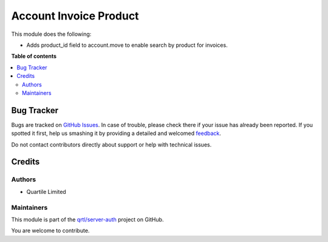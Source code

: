 =======================
Account Invoice Product
=======================

.. !!!!!!!!!!!!!!!!!!!!!!!!!!!!!!!!!!!!!!!!!!!!!!!!!!!!
   !! This file is generated by oca-gen-addon-readme !!
   !! changes will be overwritten.                   !!
   !!!!!!!!!!!!!!!!!!!!!!!!!!!!!!!!!!!!!!!!!!!!!!!!!!!!

.. |badge1| image:: https://img.shields.io/badge/maturity-Beta-yellow.png
    :target: https://odoo-community.org/page/development-status
    :alt: Beta
.. |badge2| image:: https://img.shields.io/badge/licence-LGPL--3-blue.png
    :target: http://www.gnu.org/licenses/lgpl-3.0-standalone.html
    :alt: License: LGPL-3
.. |badge3| image:: https://img.shields.io/badge/github-qrtl%2Fserver--auth-lightgray.png?logo=github
    :target: https://github.com/qrtl/server-auth/tree/15.0/account_move_product
    :alt: qrtl/server-auth

|badge1| |badge2| |badge3| 

This module does the following:

* Adds product_id field to account.move to enable search by product for invoices.

**Table of contents**

.. contents::
   :local:

Bug Tracker
===========

Bugs are tracked on `GitHub Issues <https://github.com/qrtl/server-auth/issues>`_.
In case of trouble, please check there if your issue has already been reported.
If you spotted it first, help us smashing it by providing a detailed and welcomed
`feedback <https://github.com/qrtl/server-auth/issues/new?body=module:%20account_move_product%0Aversion:%2015.0%0A%0A**Steps%20to%20reproduce**%0A-%20...%0A%0A**Current%20behavior**%0A%0A**Expected%20behavior**>`_.

Do not contact contributors directly about support or help with technical issues.

Credits
=======

Authors
~~~~~~~

* Quartile Limited

Maintainers
~~~~~~~~~~~

This module is part of the `qrtl/server-auth <https://github.com/qrtl/server-auth/tree/15.0/account_move_product>`_ project on GitHub.

You are welcome to contribute.
